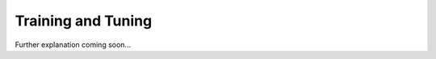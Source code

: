 .. _target_bf_ml_train_and_tune:
Training and Tuning
===================

Further explanation coming soon...
